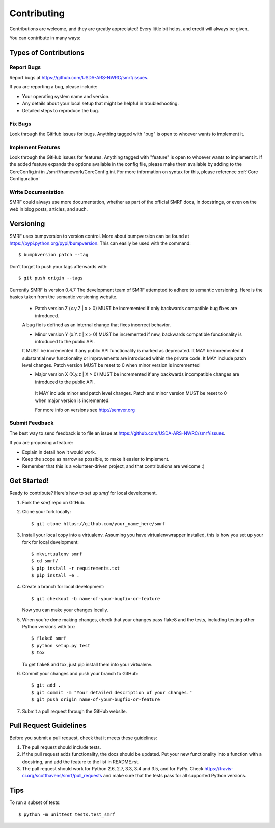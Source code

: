 .. highlight:: shell

============
Contributing
============

Contributions are welcome, and they are greatly appreciated! Every
little bit helps, and credit will always be given.

You can contribute in many ways:

Types of Contributions
----------------------

Report Bugs
~~~~~~~~~~~

Report bugs at https://github.com/USDA-ARS-NWRC/smrf/issues.

If you are reporting a bug, please include:

* Your operating system name and version.
* Any details about your local setup that might be helpful in troubleshooting.
* Detailed steps to reproduce the bug.

Fix Bugs
~~~~~~~~

Look through the GitHub issues for bugs. Anything tagged with "bug"
is open to whoever wants to implement it.

Implement Features
~~~~~~~~~~~~~~~~~~

Look through the GitHub issues for features. Anything tagged with "feature"
is open to whoever wants to implement it. If the added feature expands the options
available in the config flie, please make them available by adding to the CoreConfig.ini
in ./smrf/framework/CoreConfig.ini. For more information on syntax for this, please reference
:ref:`Core Configuration`

Write Documentation
~~~~~~~~~~~~~~~~~~~

SMRF could always use more documentation, whether as part of the
official SMRF docs, in docstrings, or even on the web in blog posts,
articles, and such.

Versioning
----------
SMRF uses bumpversion to version control. More about bumpversion can be found at
https://pypi.python.org/pypi/bumpversion. This can easily be used with the
command::

  $ bumpbversion patch --tag

Don't forget to push your tags afterwards with::

  $ git push origin --tags

Currently SMRF is version 0.4.7 The development team of SMRF attempted to adhere
to semantic versioning. Here is the basics taken from the semantic versioning website.

 * Patch version Z (x.y.Z | x > 0) MUST be incremented if only backwards compatible bug fixes are introduced.
 A bug fix is defined as an internal change that fixes incorrect behavior.

 * Minor version Y (x.Y.z | x > 0) MUST be incremented if new, backwards compatible functionality is introduced to the public API.
 It MUST be incremented if any public API functionality is marked as deprecated.
 It MAY be incremented if substantial new functionality or improvements are introduced within the private code.
 It MAY include patch level changes. Patch version MUST be reset to 0 when minor version is incremented

 * Major version X (X.y.z | X > 0) MUST be incremented if any backwards incompatible changes are introduced to the public API.
  It MAY include minor and patch level changes. Patch and minor version MUST be reset to 0 when major version is incremented.

  For more info on versions see http://semver.org

Submit Feedback
~~~~~~~~~~~~~~~

The best way to send feedback is to file an issue at https://github.com/USDA-ARS-NWRC/smrf/issues.

If you are proposing a feature:

* Explain in detail how it would work.
* Keep the scope as narrow as possible, to make it easier to implement.
* Remember that this is a volunteer-driven project, and that contributions
  are welcome :)

Get Started!
------------

Ready to contribute? Here's how to set up `smrf` for local development.

1. Fork the `smrf` repo on GitHub.
2. Clone your fork locally::

    $ git clone https://github.com/your_name_here/smrf

3. Install your local copy into a virtualenv. Assuming you have
   virtualenvwrapper installed, this is how you set up your fork for local development::

    $ mkvirtualenv smrf
    $ cd smrf/
    $ pip install -r requirements.txt
    $ pip install -e .

4. Create a branch for local development::

    $ git checkout -b name-of-your-bugfix-or-feature

   Now you can make your changes locally.

5. When you're done making changes, check that your changes pass flake8 and the tests, including testing other Python versions with tox::

    $ flake8 smrf
    $ python setup.py test
    $ tox

   To get flake8 and tox, just pip install them into your virtualenv.

6. Commit your changes and push your branch to GitHub::

    $ git add .
    $ git commit -m "Your detailed description of your changes."
    $ git push origin name-of-your-bugfix-or-feature

7. Submit a pull request through the GitHub website.

Pull Request Guidelines
-----------------------

Before you submit a pull request, check that it meets these guidelines:

1. The pull request should include tests.
2. If the pull request adds functionality, the docs should be updated. Put
   your new functionality into a function with a docstring, and add the
   feature to the list in README.rst.
3. The pull request should work for Python 2.6, 2.7, 3.3, 3.4 and 3.5, and for PyPy. Check
   https://travis-ci.org/scotthavens/smrf/pull_requests
   and make sure that the tests pass for all supported Python versions.

Tips
----

To run a subset of tests::

    $ python -m unittest tests.test_smrf
